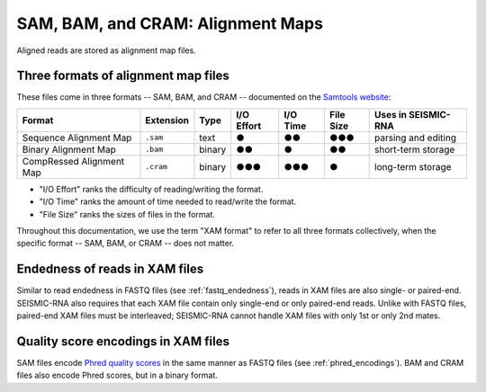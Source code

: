
.. _sam-format:

SAM, BAM, and CRAM: Alignment Maps
------------------------------------------------------------------------

Aligned reads are stored as alignment map files.

Three formats of alignment map files
^^^^^^^^^^^^^^^^^^^^^^^^^^^^^^^^^^^^^^^^^^^^^^^^^^^^^^^^^^^^^^^^^^^^^^^^

These files come in three formats -- SAM, BAM, and CRAM -- documented on
the `Samtools website`_:

======================== ========= ====== ========== ======== ========= ===================
Format                   Extension Type   I/O Effort I/O Time File Size Uses in SEISMIC-RNA
======================== ========= ====== ========== ======== ========= ===================
Sequence Alignment Map   ``.sam``  text   ●          ●●       ●●●       parsing and editing
Binary Alignment Map     ``.bam``  binary ●●         ●        ●●        short-term storage
CompRessed Alignment Map ``.cram`` binary ●●●        ●●●      ●         long-term storage
======================== ========= ====== ========== ======== ========= ===================

- "I/O Effort" ranks the difficulty of reading/writing the format.
- "I/O Time" ranks the amount of time needed to read/write the format.
- "File Size" ranks the sizes of files in the format.

Throughout this documentation, we use the term "XAM format" to refer to
all three formats collectively, when the specific format -- SAM, BAM, or
CRAM -- does not matter.

Endedness of reads in XAM files
^^^^^^^^^^^^^^^^^^^^^^^^^^^^^^^^^^^^^^^^^^^^^^^^^^^^^^^^^^^^^^^^^^^^^^^^

Similar to read endedness in FASTQ files (see :ref:`fastq_endedness`),
reads in XAM files are also single- or paired-end.
SEISMIC-RNA also requires that each XAM file contain only single-end or
only paired-end reads.
Unlike with FASTQ files, paired-end XAM files must be interleaved;
SEISMIC-RNA cannot handle XAM files with only 1st or only 2nd mates.

Quality score encodings in XAM files
^^^^^^^^^^^^^^^^^^^^^^^^^^^^^^^^^^^^^^^^^^^^^^^^^^^^^^^^^^^^^^^^^^^^^^^^

SAM files encode `Phred quality scores`_ in the same manner as FASTQ
files (see :ref:`phred_encodings`).
BAM and CRAM files also encode Phred scores, but in a binary format.


.. _Samtools website: https://samtools.github.io/hts-specs/
.. _Phred quality scores: https://en.wikipedia.org/wiki/Phred_quality_score
